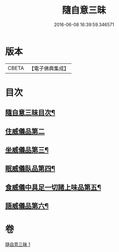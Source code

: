 #+TITLE: 隨自意三昧 
#+DATE: 2016-06-08 16:39:59.346571

* 版本
 |     CBETA|【電子佛典集成】|

* 目次
** [[file:KR6d0206_001.txt::001-0496a2][隨自意三昧目次¶]]
** [[file:KR6d0206_001.txt::001-0498b24][住威儀品第二]]
** [[file:KR6d0206_001.txt::001-0499b13][坐威儀品第三¶]]
** [[file:KR6d0206_001.txt::001-0503b10][眠威儀臥品第四¶]]
** [[file:KR6d0206_001.txt::001-0504a3][食威儀中具足一切諸上味品第五¶]]
** [[file:KR6d0206_001.txt::001-0505a17][語威儀品第六¶]]

* 卷
[[file:KR6d0206_001.txt][隨自意三昧 1]]

